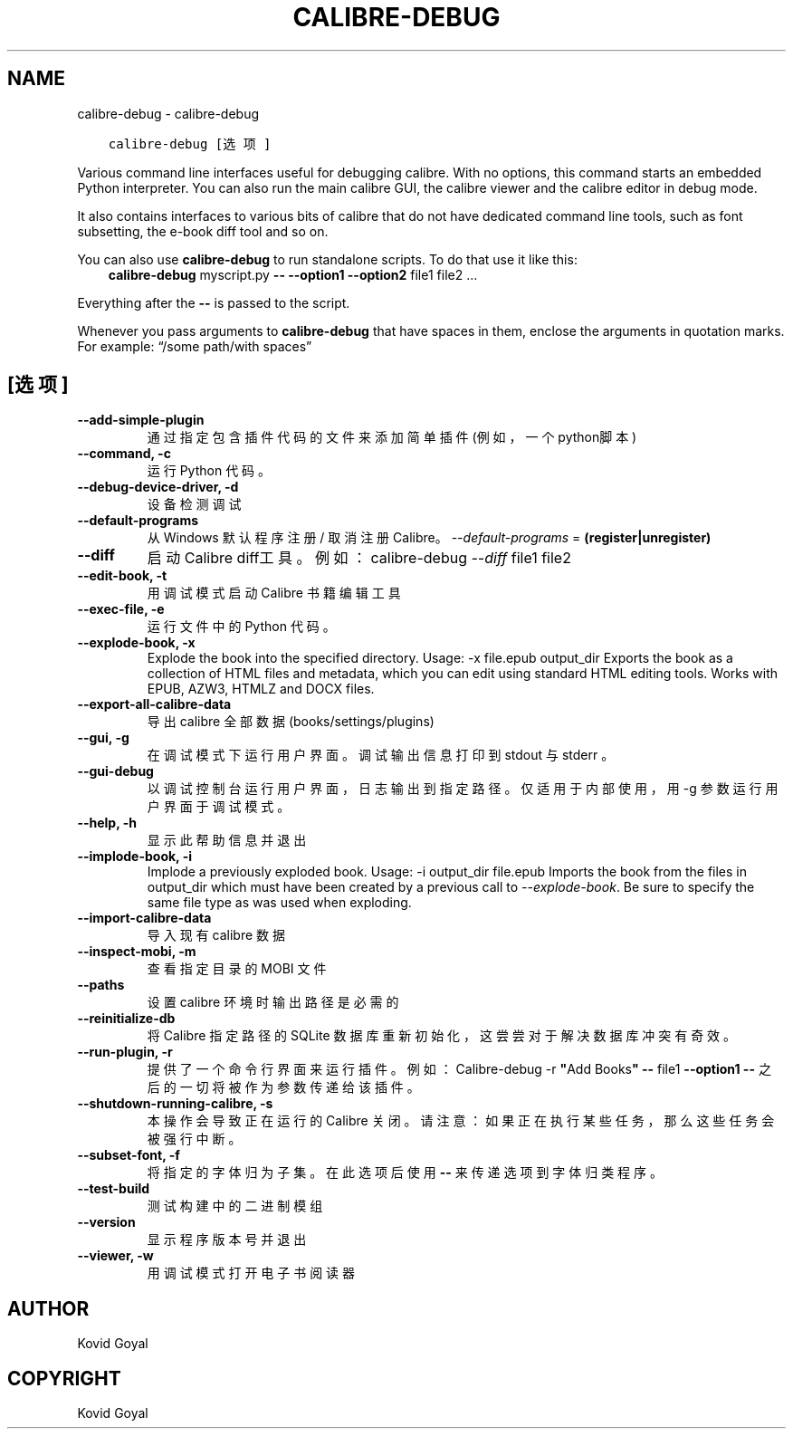 .\" Man page generated from reStructuredText.
.
.TH "CALIBRE-DEBUG" "1" "十月 06, 2017" "3.9.0" "calibre"
.SH NAME
calibre-debug \- calibre-debug
.
.nr rst2man-indent-level 0
.
.de1 rstReportMargin
\\$1 \\n[an-margin]
level \\n[rst2man-indent-level]
level margin: \\n[rst2man-indent\\n[rst2man-indent-level]]
-
\\n[rst2man-indent0]
\\n[rst2man-indent1]
\\n[rst2man-indent2]
..
.de1 INDENT
.\" .rstReportMargin pre:
. RS \\$1
. nr rst2man-indent\\n[rst2man-indent-level] \\n[an-margin]
. nr rst2man-indent-level +1
.\" .rstReportMargin post:
..
.de UNINDENT
. RE
.\" indent \\n[an-margin]
.\" old: \\n[rst2man-indent\\n[rst2man-indent-level]]
.nr rst2man-indent-level -1
.\" new: \\n[rst2man-indent\\n[rst2man-indent-level]]
.in \\n[rst2man-indent\\n[rst2man-indent-level]]u
..
.INDENT 0.0
.INDENT 3.5
.sp
.nf
.ft C
calibre\-debug [选项]
.ft P
.fi
.UNINDENT
.UNINDENT
.sp
Various command line interfaces useful for debugging calibre. With no options,
this command starts an embedded Python interpreter. You can also run the main
calibre GUI, the calibre viewer and the calibre editor in debug mode.
.sp
It also contains interfaces to various bits of calibre that do not have
dedicated command line tools, such as font subsetting, the e\-book diff tool and so
on.
.sp
You can also use \fBcalibre\-debug\fP to run standalone scripts. To do that use it like this:
.INDENT 0.0
.INDENT 3.5
\fBcalibre\-debug\fP myscript.py \fB\-\-\fP \fB\-\-option1\fP \fB\-\-option2\fP file1 file2 …
.UNINDENT
.UNINDENT
.sp
Everything after the \fB\-\-\fP is passed to the script.
.sp
Whenever you pass arguments to \fBcalibre\-debug\fP that have spaces in them, enclose the arguments in quotation marks. For example: “/some path/with spaces”
.SH [选项]
.INDENT 0.0
.TP
.B \-\-add\-simple\-plugin
通过指定包含插件代码的文件来添加简单插件(例如，一个python脚本)
.UNINDENT
.INDENT 0.0
.TP
.B \-\-command, \-c
运行 Python 代码。
.UNINDENT
.INDENT 0.0
.TP
.B \-\-debug\-device\-driver, \-d
设备检测调试
.UNINDENT
.INDENT 0.0
.TP
.B \-\-default\-programs
从 Windows 默认程序注册 / 取消注册 Calibre。 \fI\%\-\-default\-programs\fP = \fB(register|unregister)\fP
.UNINDENT
.INDENT 0.0
.TP
.B \-\-diff
启动Calibre diff工具。例如： calibre\-debug \fI\%\-\-diff\fP file1 file2
.UNINDENT
.INDENT 0.0
.TP
.B \-\-edit\-book, \-t
用调试模式启动 Calibre 书籍编辑工具
.UNINDENT
.INDENT 0.0
.TP
.B \-\-exec\-file, \-e
运行文件中的 Python 代码。
.UNINDENT
.INDENT 0.0
.TP
.B \-\-explode\-book, \-x
Explode the book into the specified directory. Usage: \-x file.epub output_dir Exports the book as a collection of HTML files and metadata, which you can edit using standard HTML editing tools. Works with EPUB, AZW3, HTMLZ and DOCX files.
.UNINDENT
.INDENT 0.0
.TP
.B \-\-export\-all\-calibre\-data
导出 calibre 全部数据 (books/settings/plugins)
.UNINDENT
.INDENT 0.0
.TP
.B \-\-gui, \-g
在调试模式下运行用户界面。调试输出信息打印到 stdout 与 stderr 。
.UNINDENT
.INDENT 0.0
.TP
.B \-\-gui\-debug
以调试控制台运行用户界面，日志输出到指定路径。仅适用于内部使用，用 \-g 参数运行用户界面于调试模式。
.UNINDENT
.INDENT 0.0
.TP
.B \-\-help, \-h
显示此帮助信息并退出
.UNINDENT
.INDENT 0.0
.TP
.B \-\-implode\-book, \-i
Implode a previously exploded book. Usage: \-i output_dir file.epub Imports the book from the files in output_dir which must have been created by a previous call to \fI\%\-\-explode\-book\fP\&. Be sure to specify the same file type as was used when exploding.
.UNINDENT
.INDENT 0.0
.TP
.B \-\-import\-calibre\-data
导入现有 calibre 数据
.UNINDENT
.INDENT 0.0
.TP
.B \-\-inspect\-mobi, \-m
查看指定目录的 MOBI 文件
.UNINDENT
.INDENT 0.0
.TP
.B \-\-paths
设置 calibre 环境时输出路径是必需的
.UNINDENT
.INDENT 0.0
.TP
.B \-\-reinitialize\-db
将 Calibre 指定路径的 SQLite 数据库重新初始化，这尝尝对于解决数据库冲突有奇效。
.UNINDENT
.INDENT 0.0
.TP
.B \-\-run\-plugin, \-r
提供了一个命令行界面来运行插件。例如： Calibre\-debug \-r \fB"\fPAdd Books\fB"\fP \fB\-\-\fP file1 \fB\-\-option1\fP \fB\-\-\fP 之后的一切将被作为参数传递给该插件。
.UNINDENT
.INDENT 0.0
.TP
.B \-\-shutdown\-running\-calibre, \-s
本操作会导致正在运行的 Calibre 关闭。请注意：如果正在执行某些任务，那么这些任务会被强行中断。
.UNINDENT
.INDENT 0.0
.TP
.B \-\-subset\-font, \-f
将指定的字体归为子集。在此选项后使用 \fB\-\-\fP 来传递选项到字体归类程序。
.UNINDENT
.INDENT 0.0
.TP
.B \-\-test\-build
测试构建中的二进制模组
.UNINDENT
.INDENT 0.0
.TP
.B \-\-version
显示程序版本号并退出
.UNINDENT
.INDENT 0.0
.TP
.B \-\-viewer, \-w
用调试模式打开电子书阅读器
.UNINDENT
.SH AUTHOR
Kovid Goyal
.SH COPYRIGHT
Kovid Goyal
.\" Generated by docutils manpage writer.
.
